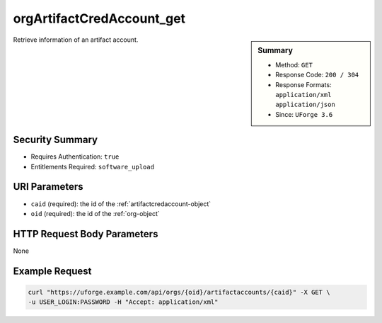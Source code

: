 .. Copyright 2016 FUJITSU LIMITED

.. _orgArtifactCredAccount-get:

orgArtifactCredAccount_get
--------------------------

.. function:: GET /orgs/{oid}/artifactaccounts/{caid}

.. sidebar:: Summary

	* Method: ``GET``
	* Response Code: ``200 / 304``
	* Response Formats: ``application/xml`` ``application/json``
	* Since: ``UForge 3.6``

Retrieve information of an artifact account.

Security Summary
~~~~~~~~~~~~~~~~

* Requires Authentication: ``true``
* Entitlements Required: ``software_upload``

URI Parameters
~~~~~~~~~~~~~~

* ``caid`` (required): the id of the :ref:`artifactcredaccount-object`
* ``oid`` (required): the id of the :ref:`org-object`

HTTP Request Body Parameters
~~~~~~~~~~~~~~~~~~~~~~~~~~~~

None

Example Request
~~~~~~~~~~~~~~~

.. code-block:: bash

	curl "https://uforge.example.com/api/orgs/{oid}/artifactaccounts/{caid}" -X GET \
	-u USER_LOGIN:PASSWORD -H "Accept: application/xml"

.. seealso::

	 * :ref:`artifactcredaccount-object`
	 * :ref:`orgArtifactCredAccount-create`
	 * :ref:`orgArtifactCredAccount-getAll`
	 * :ref:`orgArtifactCredAccount-update`
	 * :ref:`orgArtifactCredAccount-delete`
	 * :ref:`userArtifactCredAccount-create`
	 * :ref:`userArtifactCredAccount-getAll`
	 * :ref:`userArtifactCredAccount-get`
	 * :ref:`userArtifactCredAccount-update`
	 * :ref:`userArtifactCredAccount-delete`
